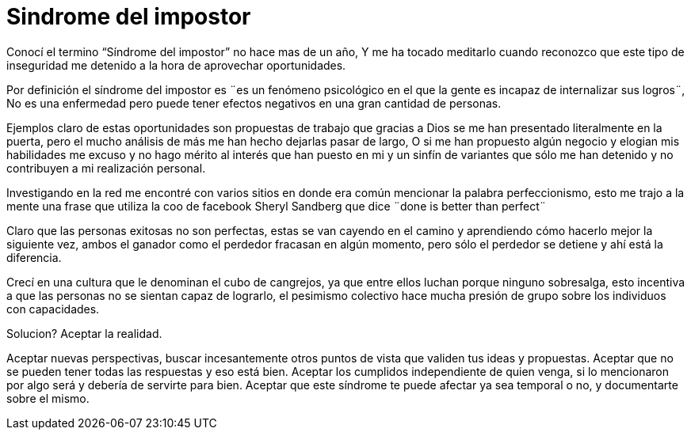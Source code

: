 = Sindrome del impostor 
:hp-image: https://pixabay.com/static/uploads/photo/2014/11/21/00/09/gangster-539993_960_720.jpg
:hp-tags: filosofia,motivacion,presentacion

Conocí el termino “Síndrome del impostor” no hace mas de un año, Y me ha tocado meditarlo cuando reconozco que este tipo de inseguridad me detenido a la hora de aprovechar oportunidades.

Por definición el síndrome del impostor es  ¨es un fenómeno psicológico en el que la gente es incapaz de internalizar sus logros¨, No es una enfermedad pero puede tener efectos negativos en una gran cantidad de personas.

Ejemplos claro de estas oportunidades son propuestas de trabajo que gracias a Dios se me han presentado literalmente en la puerta, pero el mucho análisis de más me han hecho dejarlas pasar de largo, O si  me han propuesto algún negocio y elogian mis habilidades me excuso y no hago mérito al interés que han puesto en mi y un sinfín de variantes que sólo me han detenido y no contribuyen a mi realización personal.

Investigando en la red me encontré con varios sitios en donde era común mencionar la palabra perfeccionismo, esto me trajo a la mente una frase que utiliza la coo de facebook Sheryl Sandberg que dice ¨done is better than perfect¨

Claro que las personas exitosas no son perfectas, estas se van cayendo en el camino y aprendiendo cómo hacerlo mejor la siguiente vez, ambos el ganador como el perdedor fracasan en algún momento, pero sólo el perdedor se detiene y ahí está la diferencia.

Crecí en una cultura que le denominan el cubo de cangrejos, ya que entre ellos luchan porque ninguno sobresalga, esto incentiva a que las personas no se sientan capaz de lograrlo, el pesimismo colectivo hace mucha presión de grupo sobre los individuos con capacidades.

Solucion? Aceptar la realidad.

Aceptar nuevas perspectivas, buscar incesantemente otros puntos de vista que validen tus ideas y propuestas.
Aceptar que no se pueden tener todas las respuestas y eso está bien.
Aceptar los cumplidos independiente de quien venga, si lo mencionaron por algo será y debería de servirte para bien.
Aceptar que este síndrome te puede afectar ya sea temporal o no, y documentarte sobre el mismo.



